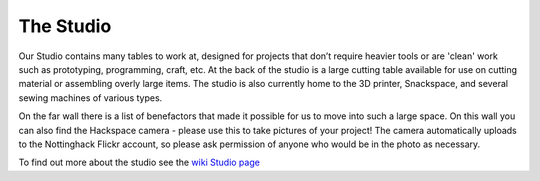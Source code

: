 The Studio
==========

Our Studio contains many tables to work at, designed for projects that don’t require heavier tools or are 'clean' work such as prototyping, programming, craft, etc. At the back of the studio is a large cutting table available for use on cutting material or assembling overly large items. The studio is also currently home to the 3D printer, Snackspace, and several sewing machines of various types. 

On the far wall there is a list of benefactors that made it possible for us to move into such a large space. On this wall you can also find the Hackspace camera - please use this to take pictures of your project! The camera automatically uploads to the Nottinghack Flickr account, so please ask permission of anyone who would be in the photo as necessary.

To find out more about the studio see the `wiki Studio page <https://wiki.nottinghack.org.uk/wiki/Studio>`_
